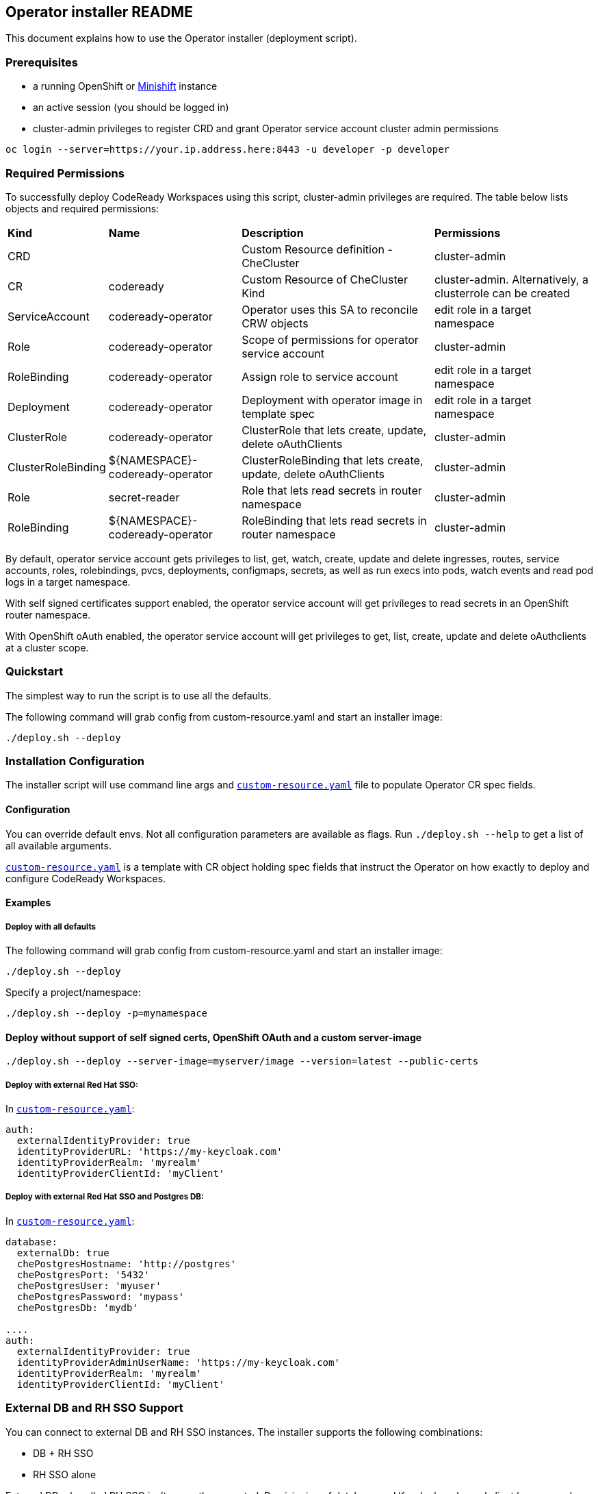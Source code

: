 ## Operator installer README

This document explains how to use the Operator installer (deployment script).

### Prerequisites

* a running OpenShift or link:https://docs.okd.io/latest/minishift/index.html[Minishift] instance
* an active session (you should be logged in)
* cluster-admin privileges to register CRD and grant Operator service account cluster admin permissions
```
oc login --server=https://your.ip.address.here:8443 -u developer -p developer
```

### Required Permissions

To successfully deploy CodeReady Workspaces using this script, cluster-admin privileges are required. The table below lists objects and required permissions:

[%autowidth]
|===
| *Kind*             | *Name*                          | *Description*                                                    | *Permissions*
| CRD                |                                 | Custom Resource definition - CheCluster                          | cluster-admin
| CR                 | codeready                       | Custom Resource of CheCluster Kind                               | cluster-admin. Alternatively, a clusterrole can be created
| ServiceAccount     | codeready-operator              | Operator uses this SA to reconcile CRW objects                   | edit role in a target namespace
| Role               | codeready-operator              | Scope of permissions for operator service account                | cluster-admin
| RoleBinding        | codeready-operator              | Assign role to service account                                   | edit role in a target namespace
| Deployment         | codeready-operator              | Deployment with operator image in template spec                  | edit role in a target namespace
| ClusterRole        | codeready-operator              | ClusterRole that lets create, update, delete oAuthClients        | cluster-admin
| ClusterRoleBinding | ${NAMESPACE}-codeready-operator | ClusterRoleBinding that lets create, update, delete oAuthClients | cluster-admin
| Role               | secret-reader                   | Role that lets read secrets in router namespace                  | cluster-admin
| RoleBinding        | ${NAMESPACE}-codeready-operator | RoleBinding that lets read secrets in router namespace           | cluster-admin
|===

By default, operator service account gets privileges to list, get, watch, create, update and delete ingresses, routes, service accounts, roles,
rolebindings, pvcs, deployments, configmaps, secrets, as well as run execs into pods, watch events and read pod logs in a target namespace.

With self signed certificates support enabled, the operator service account will get privileges to read secrets in an OpenShift router namespace.

With OpenShift oAuth enabled, the operator service account will get privileges to get, list, create, update and delete oAuthclients at a cluster scope.

### Quickstart

The simplest way to run the script is to use all the defaults.

The following command will grab config from custom-resource.yaml and start an installer image:

```
./deploy.sh --deploy
```

### Installation Configuration

The installer script will use command line args and `link:custom-resource.yaml[custom-resource.yaml]` file to populate Operator CR spec fields.

#### Configuration

You can override default envs. Not all configuration parameters are available as flags. Run `./deploy.sh --help` to get a list of all available arguments.

`link:custom-resource.yaml[custom-resource.yaml]` is a template with CR object holding spec fields that instruct the Operator on how exactly to deploy and configure CodeReady Workspaces.

#### Examples

##### Deploy with all defaults

The following command will grab config from custom-resource.yaml and start an installer image:

```
./deploy.sh --deploy
```
Specify a project/namespace:

```
./deploy.sh --deploy -p=mynamespace
```

#### Deploy without support of self signed certs, OpenShift OAuth and a custom server-image

```
./deploy.sh --deploy --server-image=myserver/image --version=latest --public-certs
```

##### Deploy with external Red Hat SSO:

In `link:custom-resource.yaml[custom-resource.yaml]`:

```
auth:
  externalIdentityProvider: true
  identityProviderURL: 'https://my-keycloak.com'
  identityProviderRealm: 'myrealm'
  identityProviderClientId: 'myClient'

```

##### Deploy with external Red Hat SSO and Postgres DB:

In `link:custom-resource.yaml[custom-resource.yaml]`:

```
database:
  externalDb: true
  chePostgresHostname: 'http://postgres'
  chePostgresPort: '5432'
  chePostgresUser: 'myuser'
  chePostgresPassword: 'mypass'
  chePostgresDb: 'mydb'

....
auth:
  externalIdentityProvider: true
  identityProviderAdminUserName: 'https://my-keycloak.com'
  identityProviderRealm: 'myrealm'
  identityProviderClientId: 'myClient'
```

### External DB and RH SSO Support

You can connect to external DB and RH SSO instances. The installer supports the following combinations:

* DB + RH SSO
* RH SSO alone

External DB + bundled RH SSO isn't currently supported. Provisioning of database and Keycloak realm and client happens only with bundled resources,
i.e. if you are connecting your own DB or Keycloak you need to pre-create resources. Refer to installation docs for more details.


## Upgrade from 1.0.1 to 1.1

### Prerequisites

These are the same Prerequisites as above.

* a running OpenShift or link:https://docs.okd.io/latest/minishift/index.html[Minishift] instance
* an active session (you should be logged in)
* cluster-admin privileges to register CRD and grant Operator service account cluster admin permissions
```
oc login --server=https://your.ip.address.here:8443 -u developer -p developer
```

### Migration

CodeReady Workspaces 1.1.0 introduces an Operator that uses controller to watch custom resources. There is no direct upgrade path from CodeReady Workspaces 1.0.1 to CodeReady Workspaces 1.1.0. If you do not have any important workspaces and projects in an existing 1.0.1 namespace, we recommend deleting the 1.0.1 installation and deploying CodeReady Workspaces 1.1.0.

However, if you want to keep an existing 1.0.1 installation, it is possible to upgrade by deploying the new operator to an existing namespace.

#### Automated method

. Run `link:migrate.sh[migrate.sh]` using the name of your existing deployed project / `$targetNamespace`.

. Check changes in `link:custom-resource.yaml[custom-resource.yaml]`.

. Run `link:deploy.sh[deploy.sh]` using the parameters for your environment.

#### Manual method

. Obtain the current Postgres password (`POSTGRESQL_PASSWORD`) from the existing Postgres deployment environment, or run the following `oc` command against your `$targetNamespace`:

```
oc get deployment postgres -o=jsonpath={'.spec.template.spec.containers[0].env[?(@.name=="POSTGRESQL_PASSWORD")].value'} -n $targetNamespace
```

[start=2]
. Obtain the current Keycloak administrator username and password (`SSO_ADMIN_USERNAME` and `SSO_ADMIN_PASSWORD`) from the existing Keycloak deployment environment, or run the following `oc` command:

```
oc get deployment keycloak -o=jsonpath={'.spec.template.spec.containers[0].env[?(@.name=="SSO_ADMIN_USERNAME")].value'} -n $targetNamespace
oc get deployment keycloak -o=jsonpath={'.spec.template.spec.containers[0].env[?(@.name=="SSO_ADMIN_PASSWORD")].value'} -n $targetNamespace
```

If you have changed the RH SSO administrator password, provide an actual password instead of fetching it from the environment variables.

[start=3]
. Replace the following values in the `link:custom-resource.yaml[custom-resource.yaml]` file with values you have obtained:

```
spec:
  database:
    chePostgresPassword: 'password'
  auth:
    keycloakAdminUserName: 'username'
    keycloakAdminPassword: 'password'
```

[start=4]
. Optional. If you have configured OpenShift oAuth, obtain the oAuth secret and set its value in the `link:custom-resource.yaml[custom-resource.yaml]` file:

To obtain the secret, take the following steps.

[start=a]
.. Run the following command as the cluster administrator:


```
oc get oauthclient openshift-identity-provider-h2fh -o=jsonpath={'.secret'}
```

[start=b]
.. Add the following fields to the `spec.auth` section of the `link:custom-resource.yaml[custom-resource.yaml]` file. Replace `$secret` with an actual secret. Set `oAuthClientName` to `'openshift-identity-provider-h2fh'` if not already set.

```
spec:
  auth:
    oAuthClientName: 'openshift-identity-provider-h2fh'
    oAuthSecret: 'secret'

```

[start=5]
. Save `link:custom-resource.yaml[custom-resource.yaml]`

[start=6]
. Run the `link:deploy.sh[deploy.sh]` script using parameters for your environment.

## Uninstall

There's no dedicated function in the `link:deploy.sh[deploy.sh]` script that can uninstall CodeReady Workspaces.

However, you can delete a custom resource, which will delete all associated objects:

```
oc delete checluster/codeready -n $targetNamespace
```

where `$targetNamespace` is an OpenShift project with deployed CodeReady Workspaces (`workspaces` by default).

